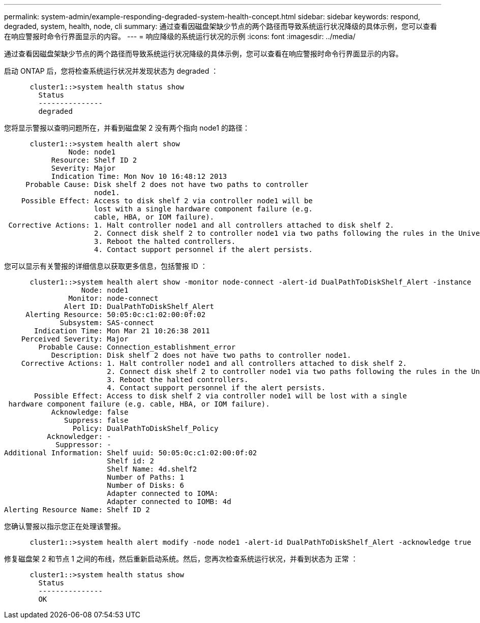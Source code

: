 ---
permalink: system-admin/example-responding-degraded-system-health-concept.html 
sidebar: sidebar 
keywords: respond, degraded, system, health, node, cli 
summary: 通过查看因磁盘架缺少节点的两个路径而导致系统运行状况降级的具体示例，您可以查看在响应警报时命令行界面显示的内容。 
---
= 响应降级的系统运行状况的示例
:icons: font
:imagesdir: ../media/


[role="lead"]
通过查看因磁盘架缺少节点的两个路径而导致系统运行状况降级的具体示例，您可以查看在响应警报时命令行界面显示的内容。

启动 ONTAP 后，您将检查系统运行状况并发现状态为 degraded ：

[listing]
----

      cluster1::>system health status show
        Status
        ---------------
        degraded
----
您将显示警报以查明问题所在，并看到磁盘架 2 没有两个指向 node1 的路径：

[listing]
----

      cluster1::>system health alert show
               Node: node1
           Resource: Shelf ID 2
           Severity: Major
	   Indication Time: Mon Nov 10 16:48:12 2013
     Probable Cause: Disk shelf 2 does not have two paths to controller
                     node1.
    Possible Effect: Access to disk shelf 2 via controller node1 will be
                     lost with a single hardware component failure (e.g.
                     cable, HBA, or IOM failure).
 Corrective Actions: 1. Halt controller node1 and all controllers attached to disk shelf 2.
                     2. Connect disk shelf 2 to controller node1 via two paths following the rules in the Universal SAS and ACP Cabling Guide.
                     3. Reboot the halted controllers.
                     4. Contact support personnel if the alert persists.
----
您可以显示有关警报的详细信息以获取更多信息，包括警报 ID ：

[listing]
----

      cluster1::>system health alert show -monitor node-connect -alert-id DualPathToDiskShelf_Alert -instance
                  Node: node1
               Monitor: node-connect
              Alert ID: DualPathToDiskShelf_Alert
     Alerting Resource: 50:05:0c:c1:02:00:0f:02
             Subsystem: SAS-connect
       Indication Time: Mon Mar 21 10:26:38 2011
    Perceived Severity: Major
        Probable Cause: Connection_establishment_error
           Description: Disk shelf 2 does not have two paths to controller node1.
    Corrective Actions: 1. Halt controller node1 and all controllers attached to disk shelf 2.
                        2. Connect disk shelf 2 to controller node1 via two paths following the rules in the Universal SAS and ACP Cabling Guide.
                        3. Reboot the halted controllers.
                        4. Contact support personnel if the alert persists.
       Possible Effect: Access to disk shelf 2 via controller node1 will be lost with a single
 hardware component failure (e.g. cable, HBA, or IOM failure).
           Acknowledge: false
              Suppress: false
                Policy: DualPathToDiskShelf_Policy
          Acknowledger: -
            Suppressor: -
Additional Information: Shelf uuid: 50:05:0c:c1:02:00:0f:02
                        Shelf id: 2
                        Shelf Name: 4d.shelf2
                        Number of Paths: 1
                        Number of Disks: 6
                        Adapter connected to IOMA:
                        Adapter connected to IOMB: 4d
Alerting Resource Name: Shelf ID 2
----
您确认警报以指示您正在处理该警报。

[listing]
----

      cluster1::>system health alert modify -node node1 -alert-id DualPathToDiskShelf_Alert -acknowledge true
----
修复磁盘架 2 和节点 1 之间的布线，然后重新启动系统。然后，您再次检查系统运行状况，并看到状态为 `正常` ：

[listing]
----

      cluster1::>system health status show
        Status
        ---------------
        OK
----